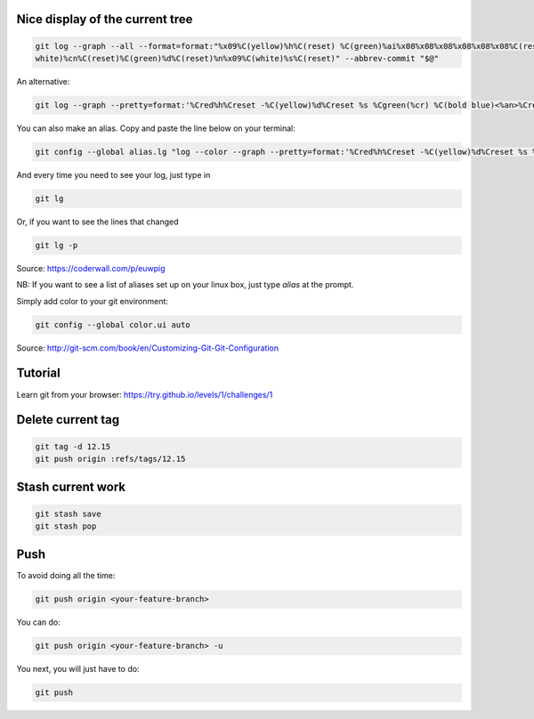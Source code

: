 .. title: Git
.. slug: git
.. date: 06/06/2014 05:09:03 PM UTC+01:00
.. tags: git
.. link: 
.. description: 
.. type: text


Nice display of the current tree
================================


.. code-block:: bash

 git log --graph --all --format=format:"%x09%C(yellow)%h%C(reset) %C(green)%ai%x08%x08%x08%x08%x08%x08%C(reset) %C(bold
 white)%cn%C(reset)%C(green)%d%C(reset)%n%x09%C(white)%s%C(reset)" --abbrev-commit "$@"

An alternative:

.. code-block:: bash

  git log --graph --pretty=format:'%Cred%h%Creset -%C(yellow)%d%Creset %s %Cgreen(%cr) %C(bold blue)<%an>%Creset' --abbrev-commit

You can also make an alias. Copy and paste the line below on your terminal:

.. code-block:: bash

  git config --global alias.lg "log --color --graph --pretty=format:'%Cred%h%Creset -%C(yellow)%d%Creset %s %Cgreen(%cr) %C(bold blue)<%an>%Creset' --abbrev-commit"

And every time you need to see your log, just type in

.. code-block:: bash

  git lg

Or, if you want to see the lines that changed

.. code-block:: bash

  git lg -p

Source: https://coderwall.com/p/euwpig

NB: If you want to see a list of aliases set up on your linux box, just type *alias* at the prompt.

Simply add color to your git environment:

.. code-block:: bash

  git config --global color.ui auto

Source: http://git-scm.com/book/en/Customizing-Git-Git-Configuration

Tutorial
========

Learn git from your browser: https://try.github.io/levels/1/challenges/1

Delete current tag
==================

.. code-block:: bash

  git tag -d 12.15
  git push origin :refs/tags/12.15

Stash current work
==================

.. code-block:: bash

  git stash save
  git stash pop

Push
====

To avoid doing all the time:

.. code-block::

  git push origin <your-feature-branch>

You can do:

.. code-block::

  git push origin <your-feature-branch> -u

You next, you will just have to do:

.. code-block::

  git push


